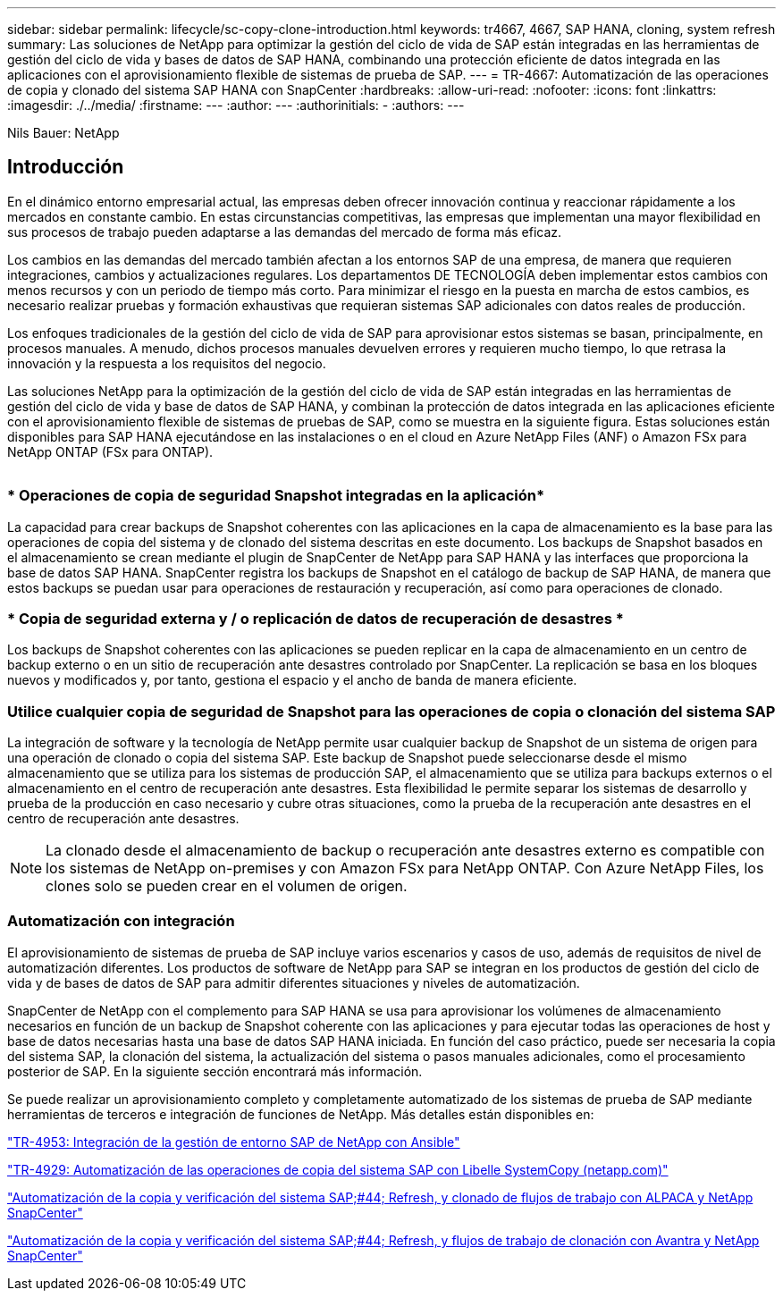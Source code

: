 ---
sidebar: sidebar 
permalink: lifecycle/sc-copy-clone-introduction.html 
keywords: tr4667, 4667, SAP HANA, cloning, system refresh 
summary: Las soluciones de NetApp para optimizar la gestión del ciclo de vida de SAP están integradas en las herramientas de gestión del ciclo de vida y bases de datos de SAP HANA, combinando una protección eficiente de datos integrada en las aplicaciones con el aprovisionamiento flexible de sistemas de prueba de SAP. 
---
= TR-4667: Automatización de las operaciones de copia y clonado del sistema SAP HANA con SnapCenter
:hardbreaks:
:allow-uri-read: 
:nofooter: 
:icons: font
:linkattrs: 
:imagesdir: ./../media/
:firstname: ---
:author: ---
:authorinitials: -
:authors: ---


Nils Bauer: NetApp



== Introducción

En el dinámico entorno empresarial actual, las empresas deben ofrecer innovación continua y reaccionar rápidamente a los mercados en constante cambio. En estas circunstancias competitivas, las empresas que implementan una mayor flexibilidad en sus procesos de trabajo pueden adaptarse a las demandas del mercado de forma más eficaz.

Los cambios en las demandas del mercado también afectan a los entornos SAP de una empresa, de manera que requieren integraciones, cambios y actualizaciones regulares. Los departamentos DE TECNOLOGÍA deben implementar estos cambios con menos recursos y con un periodo de tiempo más corto. Para minimizar el riesgo en la puesta en marcha de estos cambios, es necesario realizar pruebas y formación exhaustivas que requieran sistemas SAP adicionales con datos reales de producción.

Los enfoques tradicionales de la gestión del ciclo de vida de SAP para aprovisionar estos sistemas se basan, principalmente, en procesos manuales. A menudo, dichos procesos manuales devuelven errores y requieren mucho tiempo, lo que retrasa la innovación y la respuesta a los requisitos del negocio.

Las soluciones NetApp para la optimización de la gestión del ciclo de vida de SAP están integradas en las herramientas de gestión del ciclo de vida y base de datos de SAP HANA, y combinan la protección de datos integrada en las aplicaciones eficiente con el aprovisionamiento flexible de sistemas de pruebas de SAP, como se muestra en la siguiente figura. Estas soluciones están disponibles para SAP HANA ejecutándose en las instalaciones o en el cloud en Azure NetApp Files (ANF) o Amazon FSx para NetApp ONTAP (FSx para ONTAP).

image:sc-copy-clone-image1.png[""]



=== * Operaciones de copia de seguridad Snapshot integradas en la aplicación*

La capacidad para crear backups de Snapshot coherentes con las aplicaciones en la capa de almacenamiento es la base para las operaciones de copia del sistema y de clonado del sistema descritas en este documento. Los backups de Snapshot basados en el almacenamiento se crean mediante el plugin de SnapCenter de NetApp para SAP HANA y las interfaces que proporciona la base de datos SAP HANA. SnapCenter registra los backups de Snapshot en el catálogo de backup de SAP HANA, de manera que estos backups se puedan usar para operaciones de restauración y recuperación, así como para operaciones de clonado.



=== * Copia de seguridad externa y / o replicación de datos de recuperación de desastres *

Los backups de Snapshot coherentes con las aplicaciones se pueden replicar en la capa de almacenamiento en un centro de backup externo o en un sitio de recuperación ante desastres controlado por SnapCenter. La replicación se basa en los bloques nuevos y modificados y, por tanto, gestiona el espacio y el ancho de banda de manera eficiente.



=== *Utilice cualquier copia de seguridad de Snapshot para las operaciones de copia o clonación del sistema SAP*

La integración de software y la tecnología de NetApp permite usar cualquier backup de Snapshot de un sistema de origen para una operación de clonado o copia del sistema SAP. Este backup de Snapshot puede seleccionarse desde el mismo almacenamiento que se utiliza para los sistemas de producción SAP, el almacenamiento que se utiliza para backups externos o el almacenamiento en el centro de recuperación ante desastres. Esta flexibilidad le permite separar los sistemas de desarrollo y prueba de la producción en caso necesario y cubre otras situaciones, como la prueba de la recuperación ante desastres en el centro de recuperación ante desastres.


NOTE: La clonado desde el almacenamiento de backup o recuperación ante desastres externo es compatible con los sistemas de NetApp on-premises y con Amazon FSx para NetApp ONTAP. Con Azure NetApp Files, los clones solo se pueden crear en el volumen de origen.



=== *Automatización con integración*

El aprovisionamiento de sistemas de prueba de SAP incluye varios escenarios y casos de uso, además de requisitos de nivel de automatización diferentes. Los productos de software de NetApp para SAP se integran en los productos de gestión del ciclo de vida y de bases de datos de SAP para admitir diferentes situaciones y niveles de automatización.

SnapCenter de NetApp con el complemento para SAP HANA se usa para aprovisionar los volúmenes de almacenamiento necesarios en función de un backup de Snapshot coherente con las aplicaciones y para ejecutar todas las operaciones de host y base de datos necesarias hasta una base de datos SAP HANA iniciada. En función del caso práctico, puede ser necesaria la copia del sistema SAP, la clonación del sistema, la actualización del sistema o pasos manuales adicionales, como el procesamiento posterior de SAP. En la siguiente sección encontrará más información.

Se puede realizar un aprovisionamiento completo y completamente automatizado de los sistemas de prueba de SAP mediante herramientas de terceros e integración de funciones de NetApp. Más detalles están disponibles en:

https://docs.netapp.com/us-en/netapp-solutions-sap/lifecycle/lama-ansible-introduction.html["TR-4953: Integración de la gestión de entorno SAP de NetApp con Ansible"]

https://docs.netapp.com/us-en/netapp-solutions-sap/lifecycle/libelle-sc-overview.html["TR-4929: Automatización de las operaciones de copia del sistema SAP con Libelle SystemCopy (netapp.com)"]

https://docs.netapp.com/us-en/netapp-solutions-sap/briefs/sap-alpaca-automation.html#solution-overview["Automatización de la copia y verificación del sistema SAP;#44; Refresh, y clonado de flujos de trabajo con ALPACA y NetApp SnapCenter"]

https://docs.netapp.com/us-en/netapp-solutions-sap/briefs/sap-avantra-automation.html#solution-overview["Automatización de la copia y verificación del sistema SAP;#44; Refresh, y flujos de trabajo de clonación con Avantra y NetApp SnapCenter"]
